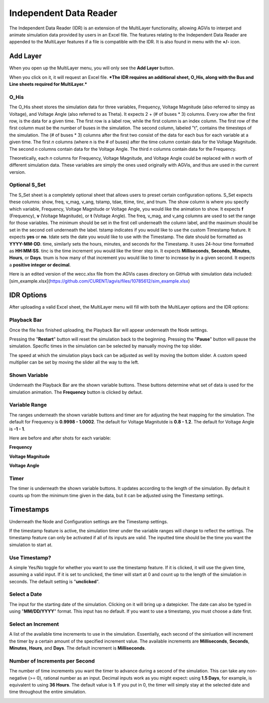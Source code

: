 .. _idr:

==========================
Independent Data Reader
==========================

The Independent Data Reader (IDR) is an extension of the MultiLayer functionality,
allowing AGVis to interpet and animate simulation data provided by users in an Excel file.
The features relating to the Independent Data Reader are appended to the MultiLayer
features if a file is compatible with the IDR. It is also found in menu with the **+/-** icon.

.. image:: /images/idr/addlayericon.png
   :alt: addlayericon
   :width: 960px

Add Layer
===============

When you open up the MultiLayer menu, you will only see the **Add Layer** button.

.. image:: /images/idr/addlayerbutton.png
   :alt: addlayerbutton
   :width: 960px

When you click on it, it will request an Excel file.
***The IDR requires an additional sheet, O_His, along with the Bus and Line sheets required for MultiLayer.*** 

O_His
-----------------

The O_His sheet stores the simulation data for three variables, Frequency, Voltage
Magnitude (also referred to simpy as Voltage), and Voltage Angle (also referred to as Theta).
It expects 2 + (# of buses * 3) columns. Every row after the first row, is the data for a
given time. The first row is a label row, while the first column is an index column. The first
row of the first column must be the number of buses in the simulation. The second column,
labeled "t", contains the timesteps of the simulation. The (# of buses * 3) columns after the
first two consist of the data for each bus for each variable at a given time. The first *n* columns
(where n is the # of buses) after the time column contain data for the Voltage Magnitude. The
second *n* columns contain data for the Voltage Angle. The third *n* columns contain data for
the Frequency. 

Theoretically, each *n* columns for Frequency, Voltage Magnitude, and Voltage Angle could be
replaced with *n* worth of different simulation data. These variables are simply the ones used
originally with AGVis, and thus are used in the current version.

Optional S_Set
----------------------------

The S_Set sheet is a completely optional sheet that allows users to preset certain configuration
options. S_Set expects these columns: show, freq, v_mag, v_ang, tstamp, tdae, ttime, tinc,
and tnum. The show column is where you specify which variable, Frequency, Voltage Magnitude
or Voltage Angle, you would like the animation to show. It expects **f** (Frequency),
**v** (Voltage Magnitude), or **t** (Voltage Angle). The freq, v_mag, and v_ang columns
are used to set the range for those variables. The minimum should be set in the first cell
underneath the column label, and the maximum should be set in the second cell underneath the
label. tstamp indicates if you would like to use the custom Timestamp feature. It expects
**yes** or **no**. tdate sets the date you would like to use with the Timestamp. The date
should be formatted as **YYYY-MM-DD**. time, similarly sets the hours, minutes, and seconds
for the Timestamp. It uses 24-hour time formatted as **HH:MM:SS**. tinc is the time increment
you would like the timer step in. It expects **Milliseconds**, **Seconds**, **Minutes**,
**Hours**, or **Days**. tnum is how many of that increment you would like to timer to
increase by in a given second. It expects a **positive integer or decimal**.
 
Here is an edited version of the wecc.xlsx file from the AGVis cases directory on GitHub with
simulation data included:
[sim_example.xlsx](https://github.com/CURENT/agvis/files/10785612/sim_example.xlsx)

IDR Options
==================

After uploading a valid Excel sheet, the MultiLayer menu will fill with both the MultiLayer options
and the IDR options:

.. image:: /images/idr/idr.png
   :alt: idr
   :width: 960px

Playback Bar
----------------------------

Once the file has finished uploading, the Playback Bar will appear underneath the Node settings.

.. image:: /images/idr/playback1.png
   :alt: playback1
   :width: 960px

Pressing the "**Restart**" button will reset the simulation back to the beginning. Pressing the
"**Pause**" button will pause the simulation. Specific times in the simulation can be selected by
manually moving the top slider.

The speed at which the simulation plays back can be adjusted as well by moving the bottom slider.
A custom speed multiplier can be set by moving the slider all the way to the left.

.. image:: /images/idr/playback2.png
   :alt: playback2
   :width: 960px

Shown Variable
----------------------------

Underneath the Playback Bar are the shown variable buttons. These buttons determine what set of
data is used for the simulation animation. The **Frequency** button is clicked by defaut.

.. image:: /images/idr/vset.png
   :alt: vset
   :width: 960px

Variable Range
----------------------------

The ranges underneath the shown variable buttons and timer are for adjusting the heat mapping
for the simulation. The default for Frequency is **0.9998 - 1.0002**. The default for Voltage
Magnitutde is **0.8 - 1.2**. The default for Voltage Angle is **-1 - 1**.

Here are before and after shots for each variable:

**Frequency**

.. image:: /images/idr/freq1.png
   :alt: freq1
   :width: 960px

.. image:: /images/idr/freq2.png
   :alt: freq2
   :width: 960px

**Voltage Magnitude**

.. image:: /images/idr/volt1.png
   :alt: volt1
   :width: 960px

.. image:: /images/idr/volt2.png
   :alt: volt2
   :width: 960px

**Voltage Angle**

.. image:: /images/idr/thet1.png
   :alt: thet1
   :width: 960px

.. image:: /images/idr/the2.png
   :alt: the2
   :width: 960px

Timer
----------------------------

The timer is underneath the shown variable buttons. It updates according to the length of the
simulation. By default it counts up from the minimum time given in the data, but it can be adjusted
using the Timestamp settings.

.. image:: /images/idr/timer.png
   :alt: timer
   :width: 960px


Timestamps
==================

Underneath the Node and Configuration settings are the Timestamp settings.

.. image:: /images/idr/timestamp1.png
   :alt: timestamp1
   :width: 960px

If the timestamp feature is active, the simulation timer under the variable ranges will change to
reflect the settings. The timestamp feature can only be activated if all of its inputs are valid. The
inputted time should be the time you want the simulation to start at.

Use Timestamp?
----------------------------

A simple Yes/No toggle for whether you want to use the timestamp feature. If it is clicked, it will
use the given time, assuming a valid input. If it is set to unclicked, the timer will start at 0 and count
up to the length of the simulation in seconds. The default setting is "**unclicked**".

Select a Date
----------------------------

The input for the starting date of the simulation. Clicking on it will bring up a datepicker. The date
can also be typed in using "**MM/DD/YYYY**" format. This input has no default. If you want to
use a timestamp, you must choose a date first.

Select an Increment
----------------------------

A list of the available time increments to use in the simulation. Essentially, each second of the simluation
will increment the timer by a certain amount of the specified increment value. The available increments are
**Milliseconds**, **Seconds**, **Minutes**, **Hours**, and **Days**. The default increment is
**Milliseconds**.

Number of **Increments** per Second
-----------------------------------------------------------------

The number of time increments you want the timer to advance during a second of the simulation. This can
take any non-negative (>= 0), rational number as an input. Decimal inputs work as you might expect: using
**1.5 Days**, for example, is equivalent to using **36 Hours**. The default value is **1**. If you put
in 0, the timer will simply stay at the selected date and time throughout the entire simulation.

.. image:: /images/idr/timestamp2.png
   :alt: timestamp2
   :width: 960px